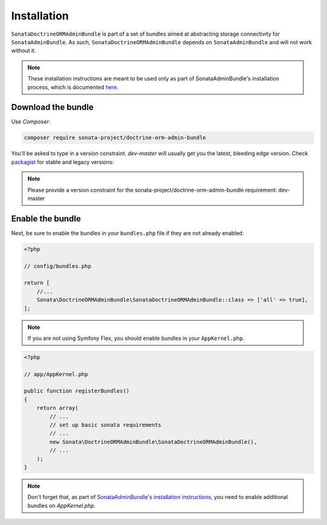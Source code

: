 .. index::
    double: Reference; Installation

Installation
============

``SonataDoctrineORMAdminBundle`` is part of a set of bundles aimed at abstracting storage connectivity for ``SonataAdminBundle``.
As such, ``SonataDoctrineORMAdminBundle`` depends on ``SonataAdminBundle`` and will not work without it.

.. note::
    These installation instructions are meant to be used only as part of SonataAdminBundle's installation process, which is documented `here <https://sonata-project.org/bundles/admin/master/doc/reference/installation.html>`_.

Download the bundle
-------------------

Use `Composer`:

.. code-block:: bash

    composer require sonata-project/doctrine-orm-admin-bundle

You'll be asked to type in a version constraint. `dev-master` will usually get you the latest, bleeding edge version.
Check `packagist <https://packagist.org/packages/sonata-project/doctrine-orm-admin-bundle>`_ for stable and legacy versions:

.. note::

    Please provide a version constraint for the sonata-project/doctrine-orm-admin-bundle requirement: dev-master

Enable the bundle
-----------------

Next, be sure to enable the bundles in your ``bundles.php`` file if they
are not already enabled:

.. code-block:: php

    <?php

    // config/bundles.php

    return [
        //...
        Sonata\DoctrineORMAdminBundle\SonataDoctrineORMAdminBundle::class => ['all' => true],
    ];

.. note::
    If you are not using Symfony Flex, you should enable bundles in your
    ``AppKernel.php``.

.. code-block:: php

    <?php

    // app/AppKernel.php

    public function registerBundles()
    {
        return array(
            // ...
            // set up basic sonata requirements
            // ...
            new Sonata\DoctrineORMAdminBundle\SonataDoctrineORMAdminBundle(),
            // ...
        );
    }

.. note::

    Don't forget that, as part of `SonataAdminBundle's installation instructions <https://sonata-project.org/bundles/admin/master/doc/reference/installation.html>`_,
    you need to enable additional bundles on `AppKernel.php`.
